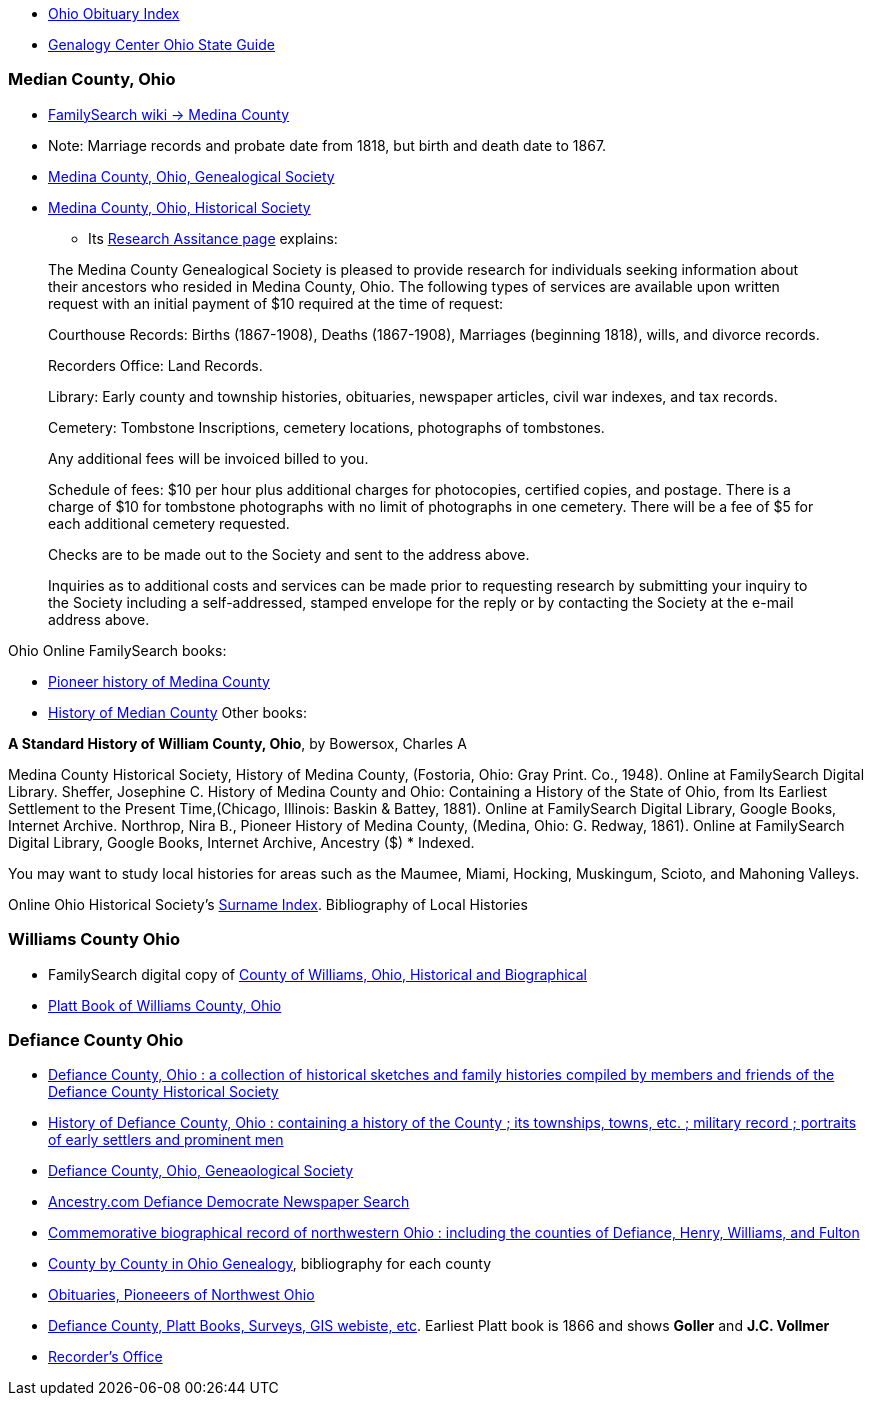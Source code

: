 - https://www.rbhayes.org/main/ohio-obituary-index/[Ohio Obituary Index]
- https://acpl.lib.in.us/images/Documents/Gendocs/States/Ohio_SG-2022.pdf[Genalogy Center Ohio State Guide]

=== Median County, Ohio

- https://www.familysearch.org/en/wiki/Medina_County,_Ohio_Genealogy[FamilySearch wiki -> Medina County]
  - Note: Marriage records and probate date from 1818, but birth and death date to 1867.

- https://medinacoogs.org/[Medina County, Ohio, Genealogical Society]

- http://www.medinacountyhistoricalsociety.com/[Medina County, Ohio, Historical Society]
  * Its https://www.medinacoogs.org/MCGSResearchPolicy.php[Research Assitance page] explains:

____
The Medina County Genealogical Society is pleased to provide research for individuals seeking information about their ancestors who resided in Medina County, Ohio.  The following types of services are available upon written request with an initial payment of $10 required at the time of request:

Courthouse Records: Births (1867-1908), Deaths (1867-1908), Marriages (beginning 1818), wills, and divorce records.

Recorders Office: Land Records.

Library: Early county and township histories, obituaries, newspaper articles, civil war indexes, and tax records.

Cemetery: Tombstone Inscriptions, cemetery locations, photographs of tombstones.

Any additional fees will be invoiced billed to you.

Schedule of fees: $10 per hour plus additional charges for photocopies, certified copies, and postage. There is a charge of $10 for tombstone photographs with no limit of photographs in one cemetery. There will be a fee of $5 for each additional cemetery requested.

Checks are to be made out to the Society and sent to the address above.

Inquiries as to additional costs and services can be made prior to requesting research by submitting your inquiry to the Society including a self-addressed, stamped envelope for the reply or by contacting the Society at the e-mail address above.
____ 

Ohio Online FamilySearch books:

- https://www.familysearch.org/library/books/records/?navigation=&perpage=&page=1&sort=_score&search=history+of+medina+county&fulltext=1&bookmarks=0#title[Pioneer history of Medina County]

- https://www.familysearch.org/library/books/records/item/776053*history*of*medina*county?offset=3[History of Median County]
Other books:

*A Standard History of William County, Ohio*, by  Bowersox, Charles A

Medina County Historical Society, History of Medina County, (Fostoria, Ohio: Gray Print. Co., 1948). Online at FamilySearch Digital Library.
Sheffer, Josephine C. History of Medina County and Ohio: Containing a History of the State of Ohio, from Its Earliest Settlement to the Present Time,(Chicago, Illinois: Baskin & Battey, 1881). Online at FamilySearch Digital Library, Google Books, Internet Archive.
Northrop, Nira B., Pioneer History of Medina County, (Medina, Ohio: G. Redway, 1861). Online at FamilySearch Digital Library, Google Books, Internet Archive, Ancestry ($) * Indexed.


You may want to study local histories for areas such as the Maumee, Miami, Hocking, Muskingum, Scioto, and Mahoning Valleys.

Online Ohio Historical Society's https://digital*collections.columbuslibrary.org/digital/collection/genealogy/id/70300/[Surname Index].
Bibliography of Local Histories

=== Williams County Ohio

- FamilySearch digital copy of https://www.familysearch.org/library/books/viewer/797591/?offset=6#page=1&viewer=picture&o=&n=0&q=[County of Williams, Ohio, Historical and Biographical]
- https://www.familysearch.org/library/books/records/item/797591-county-of-williams-ohio-historical-and-biographical[Platt Book of Williams County, Ohio]

=== Defiance County Ohio

- https://www.familysearch.org/library/books/viewer/508162/?offset=&return=1#page=1&viewer=picture&o=&n=0&q=o[Defiance County, Ohio : a collection of historical sketches and family histories compiled by members and friends of the Defiance County Historical Society]
- https://www.familysearch.org/library/books/viewer/552536/?offset=&return=1#page=1&viewer=picture&o=&n=0&q=[History of Defiance County, Ohio : containing a history of the County ; its townships, towns, etc. ; military record ; portraits of early settlers and prominent men ]
- https://www.defiancecountygenealogy.org/[Defiance County, Ohio, Geneaological Society]
- https://www.ancestry.com/search/collections/7412/[Ancestry.com Defiance Democrate Newspaper Search]
- https://www.familysearch.org/library/books/viewer/536001/?offset=&return=1#page=1&viewer=picture&o=&n=0&q=o[Commemorative biographical record of northwestern Ohio : including the counties of Defiance, Henry, Williams, and Fulton]
- https://www.familysearch.org/library/books/viewer/224104/?offset=&return=1#page=2&viewer=picture&o=&n=0&q=[County by County in Ohio Genealogy], bibliography for each county
- https://www.familysearch.org/library/books/viewer/354705/?offset=&return=1#page=1&viewer=picture&o=&n=0&q=[Obituaries, Pioneeers of Northwest Ohio]
- https://www.defiance-county.com/engineer/maps.htm[Defiance County, Platt Books, Surveys, GIS webiste, etc]. Earliest Platt book is 1866 and shows *Goller* and *J.C. Vollmer*
- https://www.defiance-county.com/recorder/[Recorder's Office]
